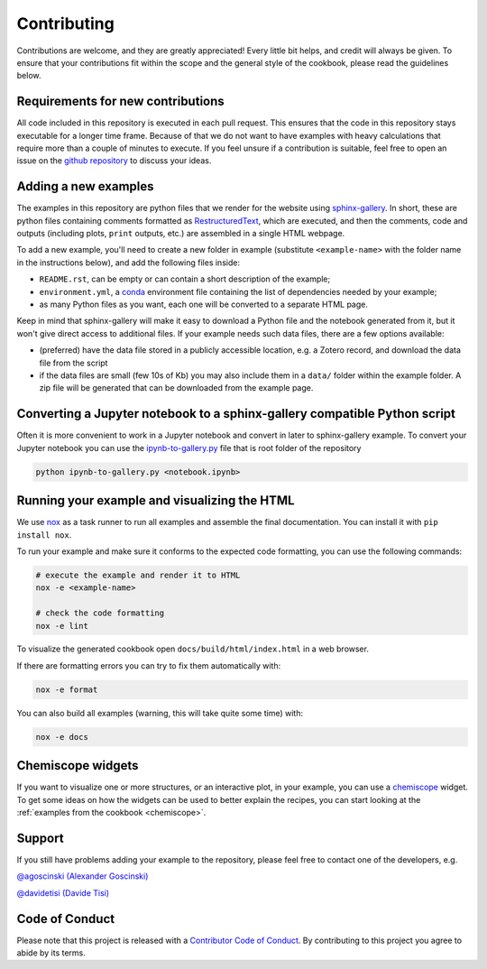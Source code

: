 Contributing
============

.. marker-contrib-start

Contributions are welcome, and they are greatly appreciated! Every little bit
helps, and credit will always be given. To ensure that your contributions
fit within the scope and the general style of the cookbook, please read
the guidelines below.

Requirements for new contributions
----------------------------------

All code included in this repository is executed in each pull request. This
ensures that the code in this repository stays executable for a longer time
frame. Because of that we do not want to have examples with heavy calculations
that require more than a couple of minutes to execute.
If you feel unsure if a
contribution is suitable, feel free to open an issue on the
`github repository <https://github.com/lab-cosmo/atomistic-cookbook>`_
to discuss your ideas.

Adding a new examples
---------------------

The examples in this repository are python files that we render for the website
using `sphinx-gallery`_. In short, these are python files containing comments
formatted as `RestructuredText`_, which are executed, and then the comments,
code and outputs (including plots, ``print`` outputs, etc.) are assembled in a
single HTML webpage.

To add a new example, you'll need to create a new folder in example (substitute
``<example-name>`` with the folder name in the instructions below), and add the
following files inside:

- ``README.rst``, can be empty or can contain a short description of the example;
- ``environment.yml``, a `conda`_ environment file containing the list of
  dependencies needed by your example;
- as many Python files as you want, each one will be converted to a separate
  HTML page.

Keep in mind that sphinx-gallery will make it easy to download a Python file and
the notebook generated from it, but it won't give direct access to additional
files. If your example needs such data files, there are a few options available:

- (preferred) have the data file stored in a publicly accessible location, e.g.
  a Zotero record, and download the data file from the script
- if the data files are small (few 10s of Kb) you may also include them in a
  ``data/`` folder within the example folder. A zip file will be generated that
  can be downloaded from the example page.

.. _sphinx-gallery: https://sphinx-gallery.github.io/
.. _RestructuredText: https://www.sphinx-doc.org/en/master/usage/restructuredtext/basics.html
.. _conda: https://conda.io/projects/conda/en/latest/user-guide/tasks/manage-environments.html#create-env-file-manually


Converting a Jupyter notebook to a sphinx-gallery compatible Python script
--------------------------------------------------------------------------

Often it is more convenient to work in a Jupyter notebook and convert in later
to sphinx-gallery example. To convert your Jupyter notebook you can use the
`ipynb-to-gallery.py <ipynb_to_gallery.py>`_ file that is root folder of the
repository

.. code-block:: bash

    python ipynb-to-gallery.py <notebook.ipynb>

Running your example and visualizing the HTML
---------------------------------------------

We use `nox`_ as a task runner to run all examples and assemble the final
documentation. You can install it with ``pip install nox``.

To run your example and make sure it conforms to the expected code formatting,
you can use the following commands:

.. code-block:: bash

    # execute the example and render it to HTML
    nox -e <example-name>

    # check the code formatting
    nox -e lint

To visualize the generated cookbook open ``docs/build/html/index.html`` in a web
browser.

If there are formatting errors you can try to fix them automatically with:

.. code-block:: bash

    nox -e format

You can also build all examples (warning, this will take quite some time) with:

.. code-block:: bash

    nox -e docs

.. _nox: https://nox.thea.codes/

Chemiscope widgets
------------------

If you want to visualize one or more structures, or an interactive
plot, in your example, you can use a `chemiscope <http://chemiscope.org>`_
widget. To get some ideas on how the widgets can be used to better
explain the recipes, you can start looking at the
:ref:`examples from the cookbook <chemiscope>`.

.. marker-contrib-end

Support
-------

If you still have problems adding your example to the repository, please feel
free to contact one of the developers, e.g.

`@agoscinski (Alexander Goscinski) <alexander.goscinski@epfl.ch>`_

`@davidetisi (Davide Tisi) <davide.tisi@epfl.ch>`_

Code of Conduct
---------------

Please note that this project is released with a
`Contributor Code of Conduct <CONDUCT.md>`_.
By contributing to this project you agree to abide by its terms.
